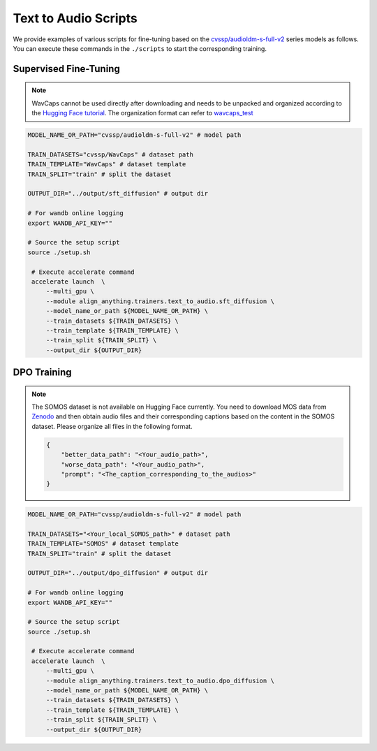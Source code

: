 Text to Audio Scripts
=====================

We provide examples of various scripts for fine-tuning based on the `cvssp/audioldm-s-full-v2 <https://huggingface.co/cvssp/audioldm-s-full-v2>`__ series models as follows. You can execute these commands in the ``./scripts`` to start the corresponding training.

Supervised Fine-Tuning
----------------------

.. note::

    WavCaps cannot be used directly after downloading and needs to be unpacked and organized according to the `Hugging Face tutorial <https://huggingface.co/datasets/cvssp/WavCaps>`__. The organization format can refer to `wavcaps_test <https://huggingface.co/datasets/AudioLLMs/wavcaps_test>`__

.. code:: bash

   MODEL_NAME_OR_PATH="cvssp/audioldm-s-full-v2" # model path

   TRAIN_DATASETS="cvssp/WavCaps" # dataset path
   TRAIN_TEMPLATE="WavCaps" # dataset template
   TRAIN_SPLIT="train" # split the dataset

   OUTPUT_DIR="../output/sft_diffusion" # output dir

   # For wandb online logging
   export WANDB_API_KEY=""

   # Source the setup script
   source ./setup.sh

    # Execute accelerate command
    accelerate launch  \
        --multi_gpu \
        --module align_anything.trainers.text_to_audio.sft_diffusion \
        --model_name_or_path ${MODEL_NAME_OR_PATH} \
        --train_datasets ${TRAIN_DATASETS} \
        --train_template ${TRAIN_TEMPLATE} \
        --train_split ${TRAIN_SPLIT} \
        --output_dir ${OUTPUT_DIR}

DPO Training
------------

.. note::

    The SOMOS dataset is not available on Hugging Face currently. You need to download MOS data from `Zenodo <https://zenodo.org/records/7378801>`__ and then obtain audio files and their corresponding captions based on the content in the SOMOS dataset. Please organize all files in the following format.

    .. code:: json

        {
            "better_data_path": "<Your_audio_path>",
            "worse_data_path": "<Your_audio_path>",
            "prompt": "<The_caption_corresponding_to_the_audios>"
        }


.. code:: bash

   MODEL_NAME_OR_PATH="cvssp/audioldm-s-full-v2" # model path

   TRAIN_DATASETS="<Your_local_SOMOS_path>" # dataset path
   TRAIN_TEMPLATE="SOMOS" # dataset template
   TRAIN_SPLIT="train" # split the dataset

   OUTPUT_DIR="../output/dpo_diffusion" # output dir

   # For wandb online logging
   export WANDB_API_KEY=""

   # Source the setup script
   source ./setup.sh

    # Execute accelerate command
    accelerate launch  \
        --multi_gpu \
        --module align_anything.trainers.text_to_audio.dpo_diffusion \
        --model_name_or_path ${MODEL_NAME_OR_PATH} \
        --train_datasets ${TRAIN_DATASETS} \
        --train_template ${TRAIN_TEMPLATE} \
        --train_split ${TRAIN_SPLIT} \
        --output_dir ${OUTPUT_DIR}
